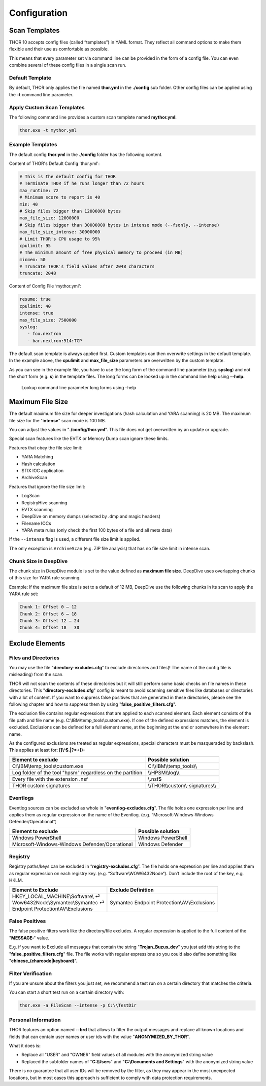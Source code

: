 Configuration
=============

Scan Templates
--------------

THOR 10 accepts config files (called “templates”) in YAML format. They
reflect all command options to make them flexible and their use as
comfortable as possible.

This means that every parameter set via command line can be provided in
the form of a config file. You can even combine several of these config
files in a single scan run.

Default Template
^^^^^^^^^^^^^^^^

By default, THOR only applies the file named **thor.yml** in the
**./config** sub folder. Other config files can be applied using the
**-t** command line parameter.

Apply Custom Scan Templates
^^^^^^^^^^^^^^^^^^^^^^^^^^^

The following command line provides a custom scan template named
**mythor.yml**.

.. code:: batch
   
   thor.exe -t mythor.yml

Example Templates
^^^^^^^^^^^^^^^^^

The default config **thor.yml** in the **./config** folder has the
following content.

Content of THOR's Default Config 'thor.yml':

.. code:: yaml 

   # This is the default config for THOR
   # Terminate THOR if he runs longer than 72 hours
   max_runtime: 72
   # Minimum score to report is 40
   min: 40
   # Skip files bigger than 12000000 bytes
   max_file_size: 12000000
   # Skip files bigger than 30000000 bytes in intense mode (--fsonly, --intense)
   max_file_size_intense: 30000000
   # Limit THOR's CPU usage to 95%
   cpulimit: 95
   # The minimum amount of free physical memory to proceed (in MB)
   minmem: 50
   # Truncate THOR's field values after 2048 characters
   truncate: 2048

Content of Config File ‘mythor.yml':

.. code:: yaml 

   resume: true
   cpulimit: 40
   intense: true
   max_file_size: 7500000
   syslog:
      - foo.nextron
      - bar.nextron:514:TCP

The default scan template is always applied first. Custom templates can
then overwrite settings in the default template. In the example above,
the **cpulimit** and **max\_file\_size** parameters are overwritten by
the custom template.

As you can see in the example file, you have to use the long form of the
command line parameter (e.g. **syslog**) and not the short form (e.g.
**s**) in the template files. The long forms can be looked up in the
command line help using **--help**.

.. figure:: ../images/image20.png
   :target: ../_images/image20.png
   :alt: Lookup command line parameter long forms using -help

   Lookup command line parameter long forms using –help

Maximum File Size
-----------------

The default maximum file size for deeper investigations (hash
calculation and YARA scanning) is 20 MB. The maximum file size for the
"**intense**" scan mode is 100 MB.

You can adjust the values in "**./config/thor.yml**". This file does not
get overwritten by an update or upgrade.

Special scan features like the EVTX or Memory Dump scan ignore these
limits.

Features that obey the file size limit:

- YARA Matching
- Hash calculation
- STIX IOC application
- ArchiveScan 

Features that ignore the file size limit: 

- LogScan
- RegistryHive scanning 
- EVTX scanning 
- DeepDive on memory dumps (selected by .dmp and magic headers)
- Filename IOCs 
- YARA meta rules (only check the first 100 bytes of a file and all meta data)

If the ``--intense`` flag is used, a different file size limit is applied. 

The only exception is ``ArchiveScan`` (e.g. ZIP file analysis) that has no file size limit in intense scan. 

Chunk Size in DeepDive
^^^^^^^^^^^^^^^^^^^^^^

The chunk size in DeepDive module is set to the value defined as 
**maximum file size**. DeepDive uses overlapping chunks of this size for 
YARA rule scanning.

Example: If the maximum file size is set to a default of 12 MB, DeepDive use the
following chunks in its scan to apply the YARA rule set:

.. code:: 

   Chunk 1: Offset 0 – 12
   Chunk 2: Offset 6 – 18
   Chunk 3: Offset 12 – 24
   Chunk 4: Offset 18 – 30

Exclude Elements
----------------

Files and Directories
^^^^^^^^^^^^^^^^^^^^^

You may use the file "**directory-excludes.cfg**" to exclude directories
and files(! The name of the config file is misleading) from the scan.

THOR will not scan the contents of these directories but it will still
perform some basic checks on file names in these directories. This
"**directory-excludes.cfg**" config is meant to avoid scanning
sensitive files like databases or directories with a lot of content. If
you want to suppress false positives that are generated in these
directories, please see the following chapter and how to suppress them
by using "**false\_positive\_filters.cfg**".

The exclusion file contains regular expressions that are applied to each
scanned element. Each element consists of the file path and file name
(e.g. C:\\IBM\\temp\_tools\\custom.exe). If one of the defined
expressions matches, the element is excluded. Exclusions can be defined
for a full element name, at the beginning at the end or somewhere in the
element name.

As the configured exclusions are treated as regular expressions, special
characters must be masqueraded by backslash. This applies at least for:
**[]\\^$.\|?\*+()-**

+-------------------------------------------------------------+---------------------------------------+
| Element to exclude                                          | Possible solution                     |
+=============================================================+=======================================+
| C:\\IBM\\temp\_tools\\custom.exe                            | C:\\\\IBM\\\\temp\_tools\\\\          |
+-------------------------------------------------------------+---------------------------------------+
| Log folder of the tool "hpsm" regardless on the partition   | \\\\HPSM\\\\log\\\\                   |
+-------------------------------------------------------------+---------------------------------------+
| Every file with the extension .nsf                          | \\.nsf$                               |
+-------------------------------------------------------------+---------------------------------------+
| THOR custom signatures                                      | \\\\THOR\\\\custom\\-signatures\\\\   |
+-------------------------------------------------------------+---------------------------------------+

Eventlogs
^^^^^^^^^

Eventlog sources can be excluded as whole in
"**eventlog-excludes.cfg**". The file holds one expression per line
and applies them as regular expression on the name of the Eventlog.
(e.g. “Microsoft-Windows-Windows Defender/Operational“)

+--------------------------------------------------+----------------------+
| Element to exclude                               | Possible solution    |
+==================================================+======================+
| Windows PowerShell                               | Windows PowerShell   |
+--------------------------------------------------+----------------------+
| Microsoft-Windows-Windows Defender/Operational   | Windows Defender     |
+--------------------------------------------------+----------------------+

Registry
^^^^^^^^

Registry paths/keys can be excluded in “\ **registry-excludes.cfg**\ ”.
The file holds one expression per line and applies them as regular
expression on each registry key. (e.g. “Software\\WOW6432Node“). Don’t
include the root of the key, e.g. HKLM.

+---------------------------------------+--------------------------------------------------+
| Element to Exclude                    | Exclude Definition                               |
+=======================================+==================================================+
| | HKEY\_LOCAL\_MACHINE\\Software\\ ⏎  | Symantec Endpoint Protection\\AV\\Exclusions     |
| | Wow6432Node\\Symantec\\Symantec ⏎   |                                                  |
| | Endpoint Protection\\AV\\Exclusions |                                                  |
+---------------------------------------+--------------------------------------------------+

False Positives
^^^^^^^^^^^^^^^

The false positive filters work like the directory/file excludes. A
regular expression is applied to the full content of the "**MESSAGE:**"
value.

E.g. if you want to Exclude all messages that contain the string
"**Trojan\_Buzus\_dev**" you just add this string to the
"**false\_positive\_filters.cfg**" file. The file works with regular
expressions so you could also define something like
"**chinese\_(charcode\|keyboard)**".

Filter Verification
^^^^^^^^^^^^^^^^^^^

If you are unsure about the filters you just set, we recommend a test
run on a certain directory that matches the criteria.

You can start a short test run on a certain directory with:

.. code:: batch
   
   thor.exe -a FileScan --intense -p C:\\TestDir

Personal Information
^^^^^^^^^^^^^^^^^^^^

THOR features an option named **--brd** that allows to filter the output
messages and replace all known locations and fields that can contain
user names or user ids with the value "**ANONYMIZED\_BY\_THOR**".

What it does is:

* Replace all "USER" and "OWNER" field values of all modules with the anonymized string value
* Replaced the subfolder names of "**C:\\Users**" and "**C:\\Documents and Settings**" with the anonymized string value

There is no guarantee that all user IDs will be removed by the filter,
as they may appear in the most unexpected locations, but in most cases
this approach is sufficient to comply with data protection requirements.
